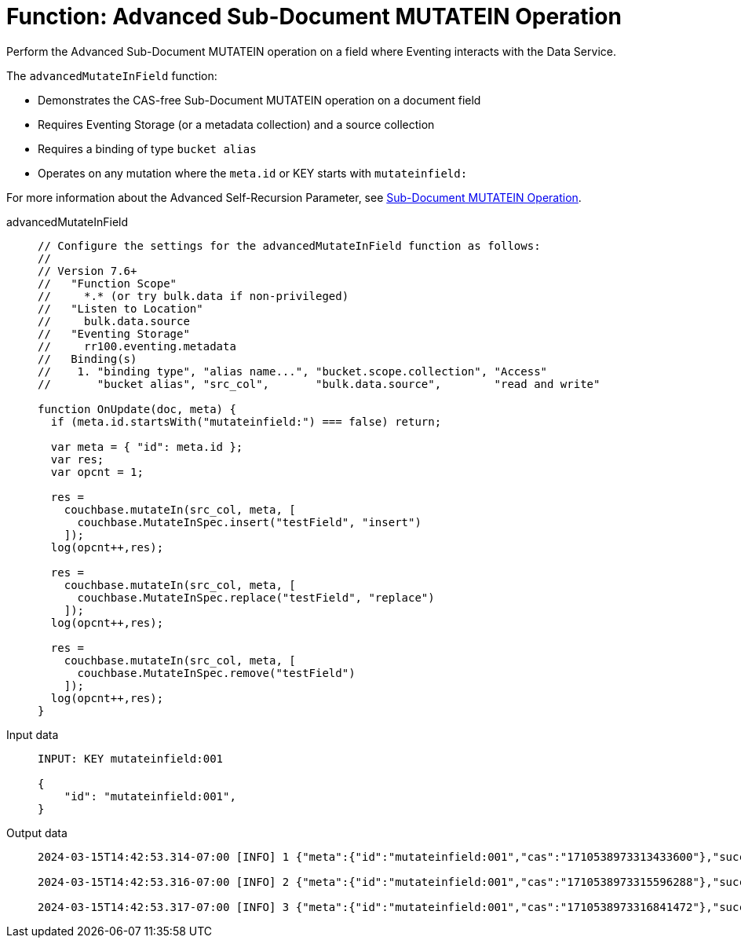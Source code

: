 = Function: Advanced Sub-Document MUTATEIN Operation
:description: pass:q[Perform the Advanced Sub-Document MUTATEIN operation on a field where Eventing interacts with the Data Service.]
:page-edition: Enterprise Edition
:tabs:

{description}

The `advancedMutateInField` function:

* Demonstrates the CAS-free Sub-Document MUTATEIN operation on a document field
* Requires Eventing Storage (or a metadata collection) and a source collection
* Requires a binding of type `bucket alias`
* Operates on any mutation where the `meta.id` or KEY starts with `mutateinfield:`

For more information about the Advanced Self-Recursion Parameter, see xref:eventing-advanced-keyspace-accessors.adoc#sub-document-mutatein-operation[Sub-Document MUTATEIN Operation].

[{tabs}]
====
advancedMutateInField::
+
--
[source,javascript]
----
// Configure the settings for the advancedMutateInField function as follows:
//
// Version 7.6+
//   "Function Scope"
//     *.* (or try bulk.data if non-privileged)
//   "Listen to Location"
//     bulk.data.source
//   "Eventing Storage"
//     rr100.eventing.metadata
//   Binding(s)
//    1. "binding type", "alias name...", "bucket.scope.collection", "Access"
//       "bucket alias", "src_col",       "bulk.data.source",        "read and write"

function OnUpdate(doc, meta) {
  if (meta.id.startsWith("mutateinfield:") === false) return;
  
  var meta = { "id": meta.id };
  var res;
  var opcnt = 1;
  
  res =
    couchbase.mutateIn(src_col, meta, [
      couchbase.MutateInSpec.insert("testField", "insert")
    ]);
  log(opcnt++,res);
  
  res =
    couchbase.mutateIn(src_col, meta, [
      couchbase.MutateInSpec.replace("testField", "replace")
    ]);
  log(opcnt++,res);
  
  res =
    couchbase.mutateIn(src_col, meta, [
      couchbase.MutateInSpec.remove("testField")
    ]);
  log(opcnt++,res);
}
----
--

Input data::
+
--
[source,json]
----
INPUT: KEY mutateinfield:001

{
    "id": "mutateinfield:001",
}

----
--

Output data::
+
--
[source,json]
----
2024-03-15T14:42:53.314-07:00 [INFO] 1 {"meta":{"id":"mutateinfield:001","cas":"1710538973313433600"},"success":true} 

2024-03-15T14:42:53.316-07:00 [INFO] 2 {"meta":{"id":"mutateinfield:001","cas":"1710538973315596288"},"success":true} 

2024-03-15T14:42:53.317-07:00 [INFO] 3 {"meta":{"id":"mutateinfield:001","cas":"1710538973316841472"},"success":true} 
----
--
====